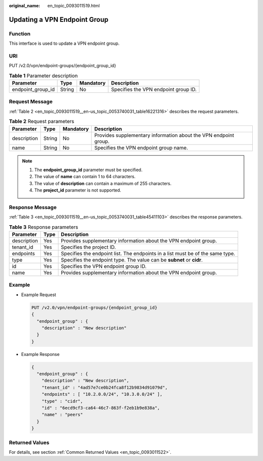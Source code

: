 :original_name: en_topic_0093011519.html

.. _en_topic_0093011519:

Updating a VPN Endpoint Group
=============================

**Function**
------------

This interface is used to update a VPN endpoint group.

URI
---

PUT /v2.0/vpn/endpoint-groups/{endpoint_group_id}

.. table:: **Table 1** Parameter description

   ================= ====== ========= ====================================
   Parameter         Type   Mandatory Description
   ================= ====== ========= ====================================
   endpoint_group_id String No        Specifies the VPN endpoint group ID.
   ================= ====== ========= ====================================

Request Message
---------------

:ref:`Table 2 <en_topic_0093011519__en-us_topic_0053740031_table16221316>` describes the request parameters.

.. _en_topic_0093011519__en-us_topic_0053740031_table16221316:

.. table:: **Table 2** Request parameters

   +-------------+--------+-----------+------------------------------------------------------------------+
   | Parameter   | Type   | Mandatory | Description                                                      |
   +=============+========+===========+==================================================================+
   | description | String | No        | Provides supplementary information about the VPN endpoint group. |
   +-------------+--------+-----------+------------------------------------------------------------------+
   | name        | String | No        | Specifies the VPN endpoint group name.                           |
   +-------------+--------+-----------+------------------------------------------------------------------+

.. note::

   #. The **endpoint_group_id** parameter must be specified.
   #. The value of **name** can contain 1 to 64 characters.
   #. The value of **description** can contain a maximum of 255 characters.
   #. The **project_id** parameter is not supported.

Response Message
----------------

:ref:`Table 3 <en_topic_0093011519__en-us_topic_0053740031_table45411103>` describes the response parameters.

.. _en_topic_0093011519__en-us_topic_0053740031_table45411103:

.. table:: **Table 3** Response parameters

   +-------------+------+--------------------------------------------------------------------------------+
   | Parameter   | Type | Description                                                                    |
   +=============+======+================================================================================+
   | description | Yes  | Provides supplementary information about the VPN endpoint group.               |
   +-------------+------+--------------------------------------------------------------------------------+
   | tenant_id   | Yes  | Specifies the project ID.                                                      |
   +-------------+------+--------------------------------------------------------------------------------+
   | endpoints   | Yes  | Specifies the endpoint list. The endpoints in a list must be of the same type. |
   +-------------+------+--------------------------------------------------------------------------------+
   | type        | Yes  | Specifies the endpoint type. The value can be **subnet** or **cidr**.          |
   +-------------+------+--------------------------------------------------------------------------------+
   | id          | Yes  | Specifies the VPN endpoint group ID.                                           |
   +-------------+------+--------------------------------------------------------------------------------+
   | name        | Yes  | Provides supplementary information about the VPN endpoint group.               |
   +-------------+------+--------------------------------------------------------------------------------+

Example
-------

-  Example Request

   .. code-block:: text

      PUT /v2.0/vpn/endpoint-groups/{endpoint_group_id}
      {
        "endpoint_group" : {
          "description" : "New description"
        }
      }

-  Example Response

   .. code-block::

      {
        "endpoint_group" : {
          "description" : "New description",
          "tenant_id" : "4ad57e7ce0b24fca8f12b9834d91079d",
          "endpoints" : [ "10.2.0.0/24", "10.3.0.0/24" ],
          "type" : "cidr",
          "id" : "6ecd9cf3-ca64-46c7-863f-f2eb1b9e838a",
          "name" : "peers"
        }
      }

Returned Values
---------------

For details, see section :ref:`Common Returned Values <en_topic_0093011522>`.
